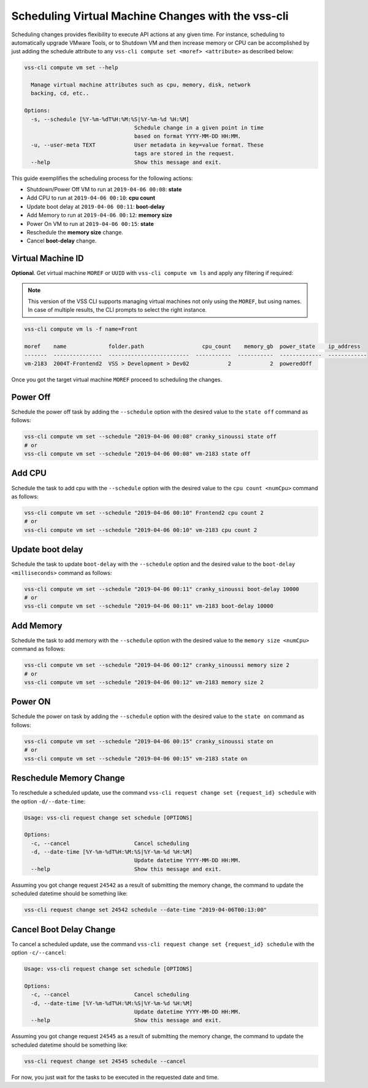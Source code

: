 .. _SchedulingChange:

Scheduling Virtual Machine Changes with the vss-cli
===================================================

Scheduling changes provides flexibility to execute API actions at any
given time. For instance, scheduling to automatically upgrade VMware
Tools, or to Shutdown VM and then increase memory or CPU can be
accomplished by just adding the schedule attribute to any
``vss-cli compute set <moref> <attribute>`` as described below:

.. code-block:: bash

    vss-cli compute vm set --help

      Manage virtual machine attributes such as cpu, memory, disk, network
      backing, cd, etc..

    Options:
      -s, --schedule [%Y-%m-%dT%H:%M:%S|%Y-%m-%d %H:%M]
                                      Schedule change in a given point in time
                                      based on format YYYY-MM-DD HH:MM.
      -u, --user-meta TEXT            User metadata in key=value format. These
                                      tags are stored in the request.
      --help                          Show this message and exit.


This guide exemplifies the scheduling process for the following actions:

* Shutdown/Power Off VM to run at ``2019-04-06 00:08``: **state**
* Add CPU to run at ``2019-04-06 00:10``: **cpu count**
* Update boot delay at ``2019-04-06 00:11``: **boot-delay**
* Add Memory to run at ``2019-04-06 00:12``: **memory size**
* Power On VM to run at ``2019-04-06 00:15``: **state**
* Reschedule the **memory size** change.
* Cancel **boot-delay** change.

Virtual Machine ID
------------------

**Optional**. Get virtual machine ``MOREF`` or ``UUID``
with ``vss-cli compute vm ls`` and apply any filtering if required:

.. note:: This version of the VSS CLI supports managing virtual machines
    not only using the ``MOREF``, but using names. In case of multiple results,
    the CLI prompts to select the right instance.

.. code-block:: bash

    vss-cli compute vm ls -f name=Front

    moref    name             folder.path                  cpu_count    memory_gb  power_state    ip_address
    -------  ---------------  -------------------------  -----------  -----------  -------------  ------------
    vm-2183  2004T-Frontend2  VSS > Development > Dev02            2            2  poweredOff


Once you got the target virtual machine ``MOREF`` proceed to scheduling
the changes.

Power Off
---------
Schedule the power off task by adding the ``--schedule`` option with
the desired value to the ``state off`` command as follows:

.. code-block:: bash

    vss-cli compute vm set --schedule "2019-04-06 00:08" cranky_sinoussi state off
    # or
    vss-cli compute vm set --schedule "2019-04-06 00:08" vm-2183 state off

Add CPU
-------
Schedule the task to add cpu with the ``--schedule`` option with the
desired value to the ``cpu count <numCpu>`` command as follows:

.. code-block:: bash

    vss-cli compute vm set --schedule "2019-04-06 00:10" Frontend2 cpu count 2
    # or
    vss-cli compute vm set --schedule "2019-04-06 00:10" vm-2183 cpu count 2

Update boot delay
-----------------
Schedule the task to update ``boot-delay`` with the ``--schedule``
option and the desired value to the ``boot-delay <milliseconds>``
command as follows:

.. code-block:: bash

    vss-cli compute vm set --schedule "2019-04-06 00:11" cranky_sinoussi boot-delay 10000
    # or
    vss-cli compute vm set --schedule "2019-04-06 00:11" vm-2183 boot-delay 10000

Add Memory
----------
Schedule the task to add memory with the ``--schedule`` option
with the desired value to the ``memory size <numCpu>`` command
as follows:

.. code-block:: bash

    vss-cli compute vm set --schedule "2019-04-06 00:12" cranky_sinoussi memory size 2
    # or
    vss-cli compute vm set --schedule "2019-04-06 00:12" vm-2183 memory size 2


Power ON
--------
Schedule the power on task by adding the ``--schedule`` option
with the desired value to the ``state on`` command as follows:

.. code-block:: bash

    vss-cli compute vm set --schedule "2019-04-06 00:15" cranky_sinoussi state on
    # or
    vss-cli compute vm set --schedule "2019-04-06 00:15" vm-2183 state on


Reschedule Memory Change
------------------------
To reschedule a scheduled update, use the command
``vss-cli request change set {request_id} schedule`` with
the option ``-d/--date-time``:

.. code-block:: bash

    Usage: vss-cli request change set schedule [OPTIONS]

    Options:
      -c, --cancel                    Cancel scheduling
      -d, --date-time [%Y-%m-%dT%H:%M:%S|%Y-%m-%d %H:%M]
                                      Update datetime YYYY-MM-DD HH:MM.
      --help                          Show this message and exit.


Assuming you got change request ``24542`` as a result of submitting the
memory change, the command to update the scheduled datetime should be something like:

.. code-block:: bash

    vss-cli request change set 24542 schedule --date-time "2019-04-06T00:13:00"

Cancel Boot Delay Change
------------------------
To cancel a scheduled update, use the command
``vss-cli request change set {request_id} schedule`` with the option
``-c/--cancel``:

.. code-block:: bash

    Usage: vss-cli request change set schedule [OPTIONS]

    Options:
      -c, --cancel                    Cancel scheduling
      -d, --date-time [%Y-%m-%dT%H:%M:%S|%Y-%m-%d %H:%M]
                                      Update datetime YYYY-MM-DD HH:MM.
      --help                          Show this message and exit.

Assuming you got change request ``24545`` as a result of submitting the
memory change, the command to update the scheduled datetime should be something like:

.. code-block:: bash

    vss-cli request change set 24545 schedule --cancel


For now, you just wait for the tasks to be executed in the requested
date and time.
